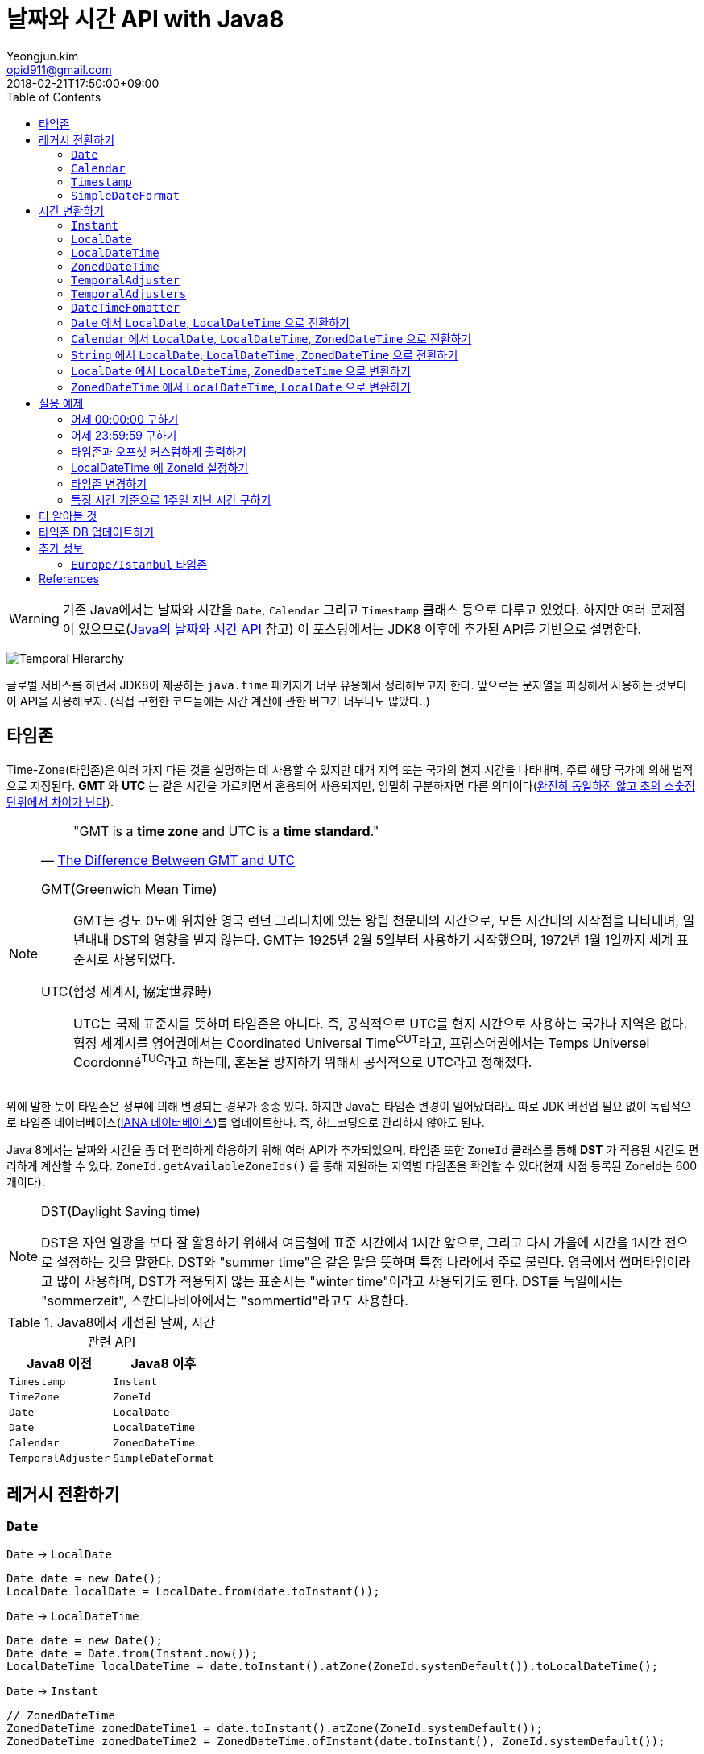 = 날짜와 시간 API with Java8
Yeongjun.kim <opid911@gmail.com>
:revdate: 2018-02-21T17:50:00+09:00
:page-tags: java8, timezone, zoneId, date, time, datetime
:toc: left
:page-toc: left

WARNING: 기존 Java에서는 날짜와 시간을 `Date`, `Calendar` 그리고 `Timestamp` 클래스 등으로 다루고 있었다. 하지만 여러 문제점이 있으므로(https://d2.naver.com/helloworld/645609[Java의 날짜와 시간 API] 참고) 이 포스팅에서는 JDK8 이후에 추가된 API를 기반으로 설명한다.

[link=http://www.falkhausen.de/Java-8/java.time/Temporal-Hierarchy.html]
image:http://www.falkhausen.de/Java-8/java.time/Temporal-Hierarchy.png[]

글로벌 서비스를 하면서 JDK8이 제공하는 `java.time` 패키지가 너무 유용해서 정리해보고자 한다. 앞으로는 문자열을 파싱해서 사용하는 것보다 이 API을 사용해보자. (직접 구현한 코드들에는 시간 계산에 관한 버그가 너무나도 많았다..)

== 타임존

Time-Zone(타임존)은 여러 가지 다른 것을 설명하는 데 사용할 수 있지만 대개 지역 또는 국가의 현지 시간을 나타내며, 주로 해당 국가에 의해 법적으로 지정된다. 
*GMT* 와 *UTC* 는 같은 시간을 가르키면서 혼용되어 사용되지만, 엄밀히 구분하자면 다른 의미이다(https://ko.wikipedia.org/wiki/%ED%98%91%EC%A0%95_%EC%84%B8%EA%B3%84%EC%8B%9C[완전히 동일하진 않고 초의 소숫점 단위에서 차이가 난다]).

[NOTE]
====

[quote, 'https://www.timeanddate.com/time/gmt-utc-time.html[The Difference Between GMT and UTC]']
____
"GMT is a **time zone** and UTC is a **time standard**."
____

GMT(Greenwich Mean Time)::
GMT는 경도 0도에 위치한 영국 런던 그리니치에 있는 왕립 천문대의 시간으로, 모든 시간대의 시작점을 나타내며, 일년내내 DST의 영향을 받지 않는다.
GMT는 1925년 2월 5일부터 사용하기 시작했으며, 1972년 1월 1일까지 세계 표준시로 사용되었다.

UTC(협정 세계시, 協定世界時)::
UTC는 국제 표준시를 뜻하며 타임존은 아니다. 즉, 공식적으로 UTC를 현지 시간으로 사용하는 국가나 지역은 없다. 
협정 세계시를 영어권에서는 Coordinated Universal Time^CUT^라고, 프랑스어권에서는 Temps Universel Coordonné^TUC^라고 하는데, 혼돈을 방지하기 위해서 공식적으로 UTC라고 정해졌다.
====

위에 말한 듯이 타임존은 정부에 의해 변경되는 경우가 종종 있다. 하지만 Java는 타임존 변경이 일어났더라도 따로 JDK 버전업 필요 없이 독립적으로 타임존 데이터베이스(https://www.iana.org/time-zones:[IANA 데이터베이스])를 업데이트한다. 즉, 하드코딩으로 관리하지 않아도 된다. 

Java 8에서는 날짜와 시간을 좀 더 편리하게 하용하기 위해 여러 API가 추가되었으며, 타임존 또한 `ZoneId` 클래스를 통해 *DST* 가 적용된 시간도 편리하게 계산할 수 있다. `ZoneId.getAvailableZoneIds()` 를 통해 지원하는 지역별 타임존을 확인할 수 있다(현재 시점 등록된 ZoneId는 600개이다).

[NOTE]
.DST(Daylight Saving time)
====
DST은 자연 일광을 보다 잘 활용하기 위해서 여름철에 표준 시간에서 1시간 앞으로, 그리고 다시 가을에 시간을 1시간 전으로 설정하는
것을 말한다. DST와 "summer time"은 같은 말을 뜻하며 특정 나라에서 주로 불린다. 영국에서 썸머타임이라고 많이 사용하며, DST가 적용되지 않는 표준시는
"winter time"이라고 사용되기도 한다. DST를 독일에서는 "sommerzeit", 스칸디나비아에서는 "sommertid"라고도 사용한다.
====

.Java8에서 개선된 날짜, 시간 관련 API
|===
| Java8 이전 | Java8 이후

| `Timestamp`
| `Instant`

| `TimeZone`
| `ZoneId`

| `Date`     
| `LocalDate`     


| `Date`     
| `LocalDateTime`     

| `Calendar`
| `ZonedDateTime`     

| `TemporalAdjuster`  

| `SimpleDateFormat`
| `DateTimeFormatter` 
|===

== 레거시 전환하기

[#date-to-java8-datetime]
=== `Date`

[source, java]
.`Date` -> `LocalDate`
----
Date date = new Date();
LocalDate localDate = LocalDate.from(date.toInstant());
----

[source, java]
.`Date` -> `LocalDateTime`
----
Date date = new Date();
Date date = Date.from(Instant.now());
LocalDateTime localDateTime = date.toInstant().atZone(ZoneId.systemDefault()).toLocalDateTime();
----

[source, java]
.`Date` -> `Instant`
----
// ZonedDateTime
ZonedDateTime zonedDateTime1 = date.toInstant().atZone(ZoneId.systemDefault());
ZonedDateTime zonedDateTime2 = ZonedDateTime.ofInstant(date.toInstant(), ZoneId.systemDefault());
----

[source, java]
.`Date` -> `String`
----
// ZonedDateTime
ZonedDateTime zonedDateTime1 = date.toInstant().atZone(ZoneId.systemDefault());
ZonedDateTime zonedDateTime2 = ZonedDateTime.ofInstant(date.toInstant(), ZoneId.systemDefault());
----

[source, java]
.`Date` -> `ZonedDateTime`
----
// ZonedDateTime
ZonedDateTime zonedDateTime1 = date.toInstant().atZone(ZoneId.systemDefault());
ZonedDateTime zonedDateTime2 = ZonedDateTime.ofInstant(date.toInstant(), ZoneId.systemDefault());
----

=== `Calendar`

=== `Timestamp`

=== `SimpleDateFormat`


== 시간 변환하기




=== `Instant`

`Instant` 는 Immutable 하고 thread-safe하다.

=== `LocalDate`

=== `LocalDateTime`

=== `ZonedDateTime`

=== `TemporalAdjuster`



=== `TemporalAdjusters`

자주 사용될 것 같은 시간과 날짜를 조절하는 `TemporalAdjuster` 인터페이스를 구현해둔 유틸성 클래스이다.

위에 모든 클래스들이 `Temporal` 을 구현하고 있는데 이를 좀더 유틸로 만들어준거

[source, java]
----
LocalDate today = LocalDate.now();

today.with(TemporalAdjusters.firstDayOfYear());                      // 올해 1일
today.with(TemporalAdjusters.firstDayOfNextYear());                  // 내년 1일
today.with(TemporalAdjusters.firstDayOfMonth());                     // 이번달 1일
today.with(TemporalAdjusters.firstDayOfNextMonth());                 // 다음달 1일
today.with(TemporalAdjusters.firstInMonth(DayOfWeek.SUNDAY));        // 이번달 첫 번째 일요일
today.with(TemporalAdjusters.lastDayOfYear());                       // 올해 마지막날
today.with(TemporalAdjusters.lastDayOfMonth());                      // 이번달 마지막날
today.with(TemporalAdjusters.lastInMonth(DayOfWeek.SUNDAY));         // 이번달 마지막 일요일
today.with(TemporalAdjusters.next(DayOfWeek.MONDAY));                // 다음 월요일
today.with(TemporalAdjusters.nextOrSame(DayOfWeek.MONDAY));          // 다음 월요일(당일 포함)
today.with(TemporalAdjusters.previous(DayOfWeek.MONDAY));            // 지난 월요일
today.with(TemporalAdjusters.previousOrSame(DayOfWeek.MONDAY));      // 지난 월요일(당일 포함)
today.with(TemporalAdjusters.dayOfWeekInMonth(2, DayOfWeek.SUNDAY)); // 이번달 2번째 일요일
today.with(TemporalAdjusters.ofDateAdjuster(date -> date.minusMonths(2))); // 커스터마이징
----

=== `DateTimeFomatter`

=== `Date` 에서 `LocalDate`, `LocalDateTime` 으로 전환하기



[#calendar-to-java8-datetime]
=== `Calendar` 에서 `LocalDate`, `LocalDateTime`, `ZonedDateTime` 으로 전환하기

[source, java]
----
final Calendar cal = Calendar.getInstance();
final TimeZone timeZone = Optional.ofNullable(cal.getTimeZone()).orElse(TimeZone.getDefault());

// LocalDate
LocalDate localDate = LocalDateTime.ofInstant(cal.toInstant(), timeZone.toZoneId()).toLocalDate();

// LocalDateTime
LocalDateTime localDateTime = LocalDateTime.ofInstant(cal.toInstant(), timeZone.toZoneId());

// ZonedDateTime
ZonedDateTime zonedDateTime = ZonedDateTime.ofInstant(cal.toInstant(), timeZone.toZoneId());
----

[#convert-string-to-java8-datetime]
=== `String` 에서 `LocalDate`, `LocalDateTime`, `ZonedDateTime` 으로 전환하기

[source, java]
----
LocalDateTime.parse(str);
LocalDateTime.parse(str, DateTimeFormatter.ofPattern("yyyyMMdd HH:mm:ss"));
----

[#convert-localdate]
=== `LocalDate` 에서 `LocalDateTime`, `ZonedDateTime` 으로 변환하기

[source, java]
----

----

[#convert-zoneddatetime]
=== `ZonedDateTime` 에서 `LocalDateTime`, `LocalDate` 으로 변환하기

[source, java]
----

----

== 실용 예제

[#get-yesterday-start]
=== 어제 00:00:00 구하기

[source, java]
----
LocalDateTime dateTime1 = LocalDate.now()
    .atTime(LocalTime.MIN)
    .minus(1, ChronoUnit.DAYS);

LocalDateTime dateTime2 = LocalDate.now()
    .atStartOfDay()
    .minus(1, ChronoUnit.DAYS);

LocalDateTime dateTime3 = LocalDateTime.now()
    .truncatedTo(ChronoUnit.DAYS)
    .minus(1, ChronoUnit.DAYS);
----

[source, java]
----
ZonedDateTime zonedDateTime = LocalDate.now()
    .minus(1, ChronoUnit.DAYS)
    .atStartOfDay(ZoneId.of("Asia/Seoul"));
----

[#get-yesterday-last]
=== 어제 23:59:59 구하기

[source, java]
----
final String actual = LocalDateTime.now()
    .minus(1, DAYS)
    .truncatedTo(DAYS)
    .format(DateTimeFormatter.ofPattern("yyyyMMddHHmmss"));
// 20191204235959
----

=== 타임존과 오프셋 커스텀하게 출력하기

[source]
----
GMT-04:00 Santiago
GMT+09:00 Seoul
GMT+10:00 Sydney
----

위와 같이 출력하고자 할 경우 아래와 같다.

[source, java]
----
// 현재 시간 기준(2018/03/21)
final List<ZoneId> timeZones = new ArrayList<>();
timeZones.add(ZoneId.of("America/Santiago"));
timeZones.add(ZoneId.of("Asia/Seoul"));
timeZones.add(ZoneId.of("Australia/Sydney"));

timeZones.forEach(zoneId -> {
    final ZoneOffset offset = zoneId.getRules().getStandardOffset(Instant.now());
    System.out.println(String.format("GMT%s %s", offset.getId(), zoneId.getId().split("/")[1]));
});
----

위 코드에는 한 가지 이슈가 있다. 현재 시점(2018년 2월 21일)에 Santiago는 DST가 시행중으로 offset은 1시간 당긴 `-03:00` 이다. 하지만, `getStandardOffset()` 은 표준 오프셋을 가져오므로 `-04:00` 를 출력한다(Sydney도 동일하다). 아래와 같이 `offset` 을 선언하면 DST가 적용된 offset을 가져올 수 있다.

[source, java]
----
final ZoneOffset offset = LocalDateTime.now().atZone(zoneId).getOffset();
----

[NOTE]
.생각해보기
====
이 https://www.timeanddate.com/time/gmt-utc-time.html[글]에서 GMT는 DST로 변하지 않는다고 말한다. 그러면 위 코드처럼 DST가 적용된 시간을 `GMT{offset}` 으로 출력해도 되는가? 여러가지 생각해봤지만 어느것이 맞는지 더 찾아봐야겠다.

* 각 나라의 표준시를 보여줄 것인가?
* DST를 적용한 GMT를 보여줄 것인가?
* DST를 적용한 UTC를 보여줄 것인가?
* 따로 DST 적용기간 아이콘을 보여줄 것인가?

구글 캘린더에서는 `(GMT-03:00) 산티아고` 라고 DST를 적용한 GMT시간을 보여준다.
====

=== LocalDateTime 에 ZoneId 설정하기

특정 지역 시간(localDateTime)에 Zone-ID를 추가하려면 아래와 같다.

[source]
----
localDateTime.atZone(ZoneId zoneId);
ZonedDateTime.of(LocalDateTime localDateTime, ZoneId zoneId);
----

[source, java]
.Example
----
final LocalDateTime localDateTime = LocalDateTime.of(2017, Month.OCTOBER, 18, 9, 0);
final ZonedDateTime zonedDateTime1 = localDateTime.atZone(ZoneId.of("UTC"));
final ZonedDateTime zonedDateTime2 = ZonedDateTime.of(localDateTime, ZoneId.of("Asia/Seoul"));
System.out.println(zonedDateTime1);
System.out.println(zonedDateTime2);
----

[source]
.Output
----
2017-10-18T09:00Z[UTC]
2017-10-18T09:00+09:00[Asia/Seoul]
----

**참고**

아래 코드와 같은 실수는 하지말자. `atZone()` 은 Zone 정보만 추가할뿐 시간을 변경하지 않는다. 그러므로 `localDateTime1` 과 `localDateTime2` 는 동일하다.

```java
final LocalDateTime localDateTime1 = localDateTime.atZone(seoul).toLocalDateTime();
final LocalDateTime localDateTime2 = localDateTime.atZone(utc).toLocalDateTime();
```

[#change-timezone]
=== 타임존 변경하기

==== 다른 타임존의 시간으로 변경하기(e.g. LA 시간 기준으로 서울시간 구하기)

예를 들어, 로스앤젤레스 시간으로 오전 9시가 서울 시간으로 몇시일지 확인하려고 하려고 한다. 아래와 같이 `withZoneSameInstant(ZoneId)` 를 사용하여 시간을 구할 수 있다.

[source, java]
----
// given
final LocalDateTime localDateTime = LocalDateTime.of(2017, Month.OCTOBER, 18, 9, 0);

// when
final ZonedDateTime losAngeles = localDateTime.atZone(ZoneId.of("America/Los_Angeles")); // <1>
final ZonedDateTime seoul = losAngeles.withZoneSameInstant(ZoneId.of("Asia/Seoul")); // <2>

// then
assertEquals(losAngeles.toInstant(), seoul.toInstant());
----
<1> 출력 결과: _2017-10-18T09:00-07:00[America/Los_Angeles]_
<2> 출력 결과: _2017-10-19T01:00+09:00[Asia/Seoul]_

==== 시간은 그대로 두고 타임존만 변경하기

시간대(`ZoneId`)만 변경하고자할 땐, `withZoneSameLocal(ZoneId)` 를 사용한다. 즉, 아래 코드에서 _Los_Angeles_ 와 _seoul_ 의 `localDateTime` 은 같다.

[source,java]
----
// given
final LocalDateTime localDateTime = LocalDateTime.of(2017, Month.OCTOBER, 18, 9, 0);

// when
final ZonedDateTime losAngeles = localDateTime.atZone(ZoneId.of("America/Los_Angeles")); // <1>
final ZonedDateTime seoul = losAngeles.withZoneSameLocal(ZoneId.of("Asia/Seoul")); // <2>

// then
assertEquals(losAngeles.toLocalDateTime(), seoul.toLocalDateTime());
----
<1> 출력 결과: _2017-10-18T09:00-07:00[America/Los_Angeles]_
<2> 출력 결과: _2017-10-18T09:00+09:00[Asia/Seoul]_ 

=== 특정 시간 기준으로 1주일 지난 시간 구하기

예를 들어, Santiago에서 2018년 5월 10일 10시 기준으로 7주일 이후에 회의를 잡으려고 한다. 이 경우에는 `Period.ofDays(int)` 을 사용한다.

[source, java]
----
// santiago 2018/05/13 00:00:00 이후로 DST 적용
final ZonedDateTime now = ZonedDateTime.of(2018, 5, 10, 10, 0, 0, 0, ZoneId.of("America/Santiago"));
final ZonedDateTime nextMeeting = now.plus(Period.ofDays(7));

System.out.println(now);
System.out.println(nextMeeting);
----

[source]
----
2018-05-10T10:00-03:00[America/Santiago]
2018-05-17T10:00-04:00[America/Santiago]
----

만약 `Duration` 을 사용했다면 Santiago의 DST가 적용되지 잘못된 시간에 회의를 예약하게 된다.

[source, java]
----
final ZonedDateTime nextMeeting = now.plus(Duration.ofDays(7));
System.out.println(nextMeeting);
----

[source]
----
2018-05-17T09:00-04:00[America/Santiago]
----

== 더 알아볼 것

- 왜 타임존 업데이트가 되지 않았는가?
- java 타임존을 업데이트 하는 방법 - oracle jdk, openjdk

== 타임존 DB 업데이트하기

TODO

== 추가 정보

=== `Europe/Istanbul` 타임존

* 터키는 타임존을 사용하지 않는다.
** 사용중인 타임존: https://www.timeanddate.com/time/zone/turkey/istanbul
** 사용하지 않는 타임존: https://www.timeanddate.com/time/zone/turkey
* `Europe/Istanbul` 사용함
* `ZoneId.of("Turkey")` 은 Deprecated. https://en.wikipedia.org/wiki/List_of_tz_database_time_zones[wiki]
* Tzdata 버전은 tzdata2016g이 반영되야함. https://www.oracle.com/technetwork/java/javase/tzdata-versions-138805.html[오라클 문서]
* https://stackoverflow.com/questions/40400793/java-timezone-in-turkey-rejected-daylight-saving

== References

++++
<details><summary>참고 링크</summary>
++++

* https://www.timeanddate.com/time/time-zones.html[What is a Time Zone?]
* https://www.timeanddate.com/time/utc-abbreviation.html[Why is it Called UTC - not CUT?]
* https://www.timeanddate.com/time/dst/[Daylight Saving Time - DST - Summer Time]
* https://www.timeanddate.com/time/dst/summer-time.html[Summer Time Is Daylight Saving Time]
* https://www.timeanddate.com/time/gmt-utc-time.html[The Difference Between GMT and UTC]
* https://ko.wikipedia.org/wiki/시간대[위키피디아 - 시간대]
* https://greenwichmeantime.com/what-is-gmt/[What is Greenwich Mean Time (GMT)?]
* https://docs.oracle.com/javase/8/docs/api/java/time/ZoneId.html[Java Docs - Class ZoneId]
* http://d2.naver.com/helloworld/645609[Java의 날짜와 시간 API - Naver D2]
* https://www.mkyong.com/java/java-convert-date-and-time-between-timezone/[Java 8 이전 버전에서 시간 다루기]
* http://meetup.toast.com/posts/125[자바스크립트에서 타임존 다루기 (1) - Toast]
* https://javarevisited.blogspot.com/2015/03/20-examples-of-date-and-time-api-from-Java8.html[Java 8 Date Time - 20 Examples of LocalDate, LocalTime, LocalDateTime]
* https://jekalmin.tistory.com/entry/%EC%9E%90%EB%B0%94-18-%EB%82%A0%EC%A7%9C-%EC%A0%95%EB%A6%AC[Java 1.8 날짜 정리]

++++
</details>
++++